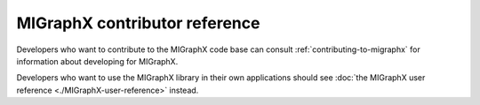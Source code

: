.. meta::
  :description: MIGraphX contributor reference
  :keywords: MIGraphX, contributor, reference, code base, development

========================================================
MIGraphX contributor reference
========================================================

Developers who want to contribute to the MIGraphX code base can consult :ref:`contributing-to-migraphx` for information about developing for MIGraphX. 

Developers who want to use the MIGraphX library in their own applications should see :doc:`the MIGraphX user reference <./MIGraphX-user-reference>` instead.